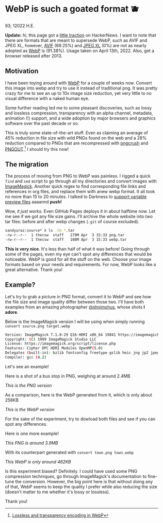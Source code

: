 * WebP is such a goated format 🫐

93; 12022 H.E.

*Update:* hi, this page got a [[https://news.ycombinator.com/item?id=31010659][little traction]] on HackerNews. I want to note that
there are formats that are meant to supersede WebP, such as AVIF and JPEG XL,
however, [[https://caniuse.com/avif][AVIF]] (69.25%) and [[https://caniuse.com/jpegxl][JPEG XL]] (0%) are not as nearly adopted as [[https://caniuse.com/webp][WebP]] is
(91.38%). Usage taken on April 13th, 2022. Also, get a browser released
after 2013. 

** Motivation

I have been toying around with [[https://en.wikipedia.org/wiki/WebP][WebP]] for a couple of weeks now. Convert this
image into webp and try to use it instead of traditional png. It was pretty
crazy for me to see an up to 10x image size reduction, yet very little to no
visual difference with a naked human eye.

Some further reading led me to some pleasant discoveries, such as lossy and
lossless compression, transparency with an alpha channel, metadata, animation
(!) support, and a wide adoption by major browsers and graphics software over
the past decade or so.

This is truly some state-of-the-art stuff. Even as claiming an average of 45%
reduction in file size with wild PNGs found on the web and a 28% reduction
compared to PNGs that are recompressed with [[https://en.wikipedia.org/wiki/Pngcrush][pngcrush]] and [[https://en.wikipedia.org/wiki/PNGOUT][PNGOUT]].[fn:: [[http://googlecode.blogspot.com/2011/11/lossless-and-transparency-encoding-in.html][Lossless
and transparency encoding in WebP]]] I should try this now!

** The migration

The process of moving from PNG to WebP was painless. I rigged a quick =find= and
=sed= script to go through all my directories and convert images with
[[https://imagemagick.org][ImageMagick]]. Another quick regex to find corresponding file links and references
in org files, and replace them with anew webp format. It all took no more than
15 to 20 minutes. I talked to Darkness to [[https://github.com/thecsw/darkness/commit/85a89d871bcb272b9c2b7b36d02af67132dac834][support variable preview files]] aaaannd
*push!*

Wow, /it just works/. Even GitHub Pages deploys it in about halftime now. Let me
see if we got any file size gains. I'll archive the whole website into two tar
files: before and after webp changes (=.git= of course excluded).

#+begin_src sh
  sandyuraz:source* λ ls -lh *.tar
  -rw-r--r--  1 thecsw  staff   279M Apr  3 15:33 png.tar
  -rw-r--r--  1 thecsw  staff   108M Apr  3 15:33 webp.tar
#+end_src

*This is very nice*. It's less than half of what it was before! Going through
some of the pages, even my eye can't spot any differences that would be
noticeable. WebP is good for all the stuff on the web. Choose your image formats
based on your needs and requirements. For now, WebP looks like a great
alternative. Thank you!

** Example?

Let's try to grab a picture in PNG format, convert it to WebP and see how the
file size and image quality differ between those two. I'll have both examples
from an amazing photographer [[https://mobile.twitter.com/shnimohus][@shnimohus]], whose shots *I adore*.

Below is the ImageMagick version I will be using when simply running
=convert source.png target.webp=

#+begin_src sh
  Version: ImageMagick 7.1.0-29 Q16-HDRI x86_64 19841 https://imagemagick.org
  Copyright: (C) 1999 ImageMagick Studio LLC
  License: https://imagemagick.org/script/license.php
  Features: Cipher DPC HDRI Modules OpenMP(5.0)
  Delegates (built-in): bzlib fontconfig freetype gslib heic jng jp2 jpeg lcms lqr ltdl lzma openexr png ps tiff webp xml zlib
  Compiler: gcc (4.2)
#+end_src

Let's see an example!

Here is a shot of a bus stop in PNG, weighing at around 2.4MB

[[booth.png][This is the PNG version]]

As a comparison, here is the WebP generated from it, which is only about 258KB

[[booth.webp][This is the WebP version]]

For the sake of the experiment, try to dowload both files and see if you can
spot any differences.

Here is one more example!

[[town.png][This PNG is around 3.9MB]]

With its counterpart generated with =convert town.png town.webp=

[[town.webp][This WebP is only around 462KB]]

Is this experiment biased? Definitely. I could have used some PNG compression
techniques, go through ImageMagick's documentation to fine-tune the
conversion. However, the big point here is that without doing any of that, WebP
seems to keep the quality I prefer while also reducing the size (doesn't matter
to me whether it's lossy or lossless).

Thank you!
